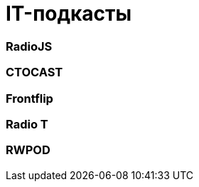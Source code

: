 # IT-подкасты

:hp-tags: IT, Tech, Frontend, Backend, Podcast, Relax

### RadioJS

### CTOCAST

### Frontflip

### Radio T

### RWPOD